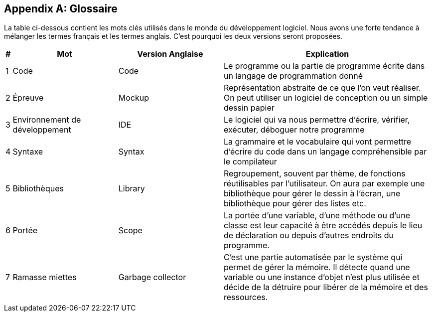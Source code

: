 [appendix]
== Glossaire

La table ci-dessous contient les mots clés utilisés dans le monde du développement logiciel. Nous avons une forte tendance à mélanger les termes français et les termes anglais. C’est pourquoi les deux versions seront proposées.


[width="100%",options="header",cols="0,2,2,4"]
|====================
| # 
| Mot 
| Version Anglaise  
| Explication 

| 1 
| Code 
| Code 
| Le programme ou la partie de programme écrite dans un langage de programmation donné 

| 2 
| Épreuve 
| Mockup 
|Représentation abstraite de ce que l’on veut réaliser. On peut utiliser un logiciel de conception ou un simple dessin papier

| 3
| Environnement de développement 
| IDE 
| Le logiciel qui va nous permettre d'écrire, vérifier, exécuter, déboguer notre programme

| 4 
| Syntaxe 
| Syntax 
| La grammaire et le vocabulaire qui vont permettre d'écrire du code dans un langage compréhensible par le compilateur

| 5 
| Bibliothèques 
| Library 
| Regroupement, souvent par thème, de fonctions réutilisables par l’utilisateur. On aura par exemple une bibliothèque pour gérer le dessin à l’écran, une bibliothèque pour gérer des listes etc.  

| 6 
| Portée 
| Scope 
|La portée d'une variable, d'une méthode ou d’une classe est leur capacité à être accédés depuis le lieu de déclaration ou depuis d’autres endroits du programme.

| 7 
| Ramasse miettes 
| Garbage collector 
| C'est une partie automatisée par le système qui permet de gérer la mémoire. Il détecte quand une variable ou une instance d'objet n'est plus utilisée et décide de la détruire pour libérer de la mémoire et des ressources.
|====================